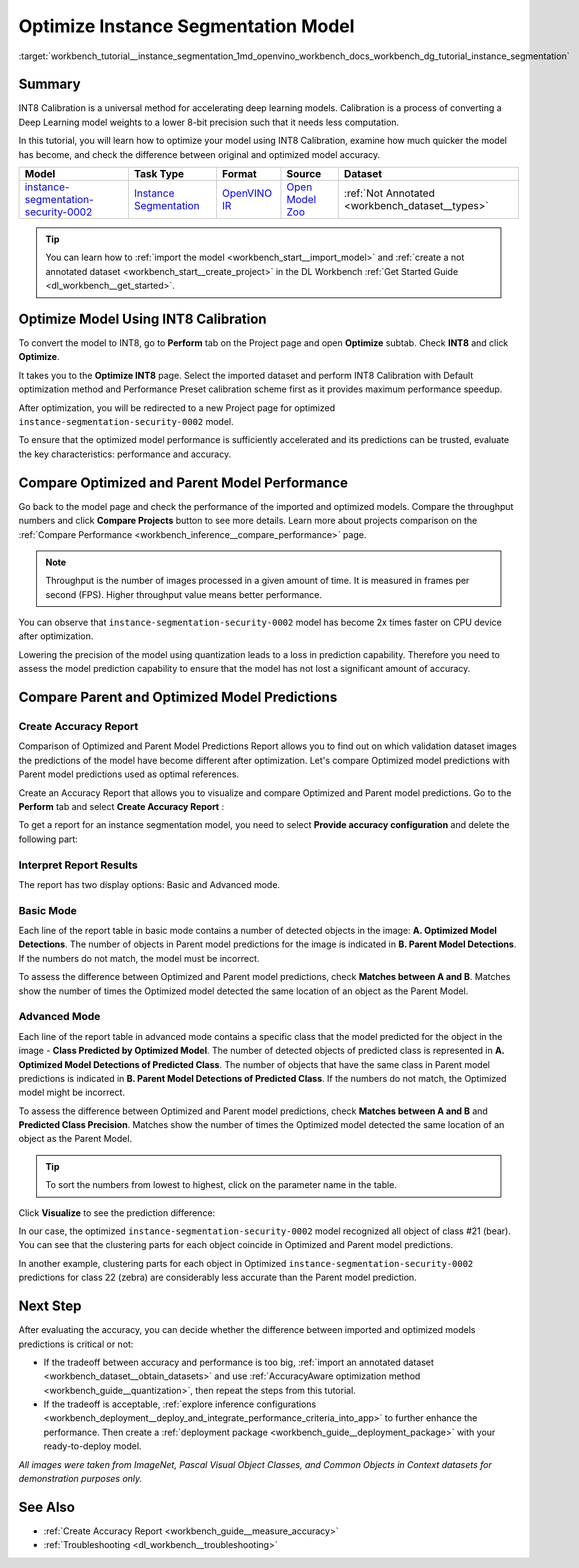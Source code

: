 .. index:: pair: page; Optimize Instance Segmentation Model
.. _workbench_tutorial__instance_segmentation:

.. meta::
   :description: Tutorial on how to import, optimize and analyze instance-segmentation-security-0002 model 
                 in OpenVINO Deep Learning Workbench.
   :keywords: OpenVINO, Deep Learning Workbench, DL Workbench, instance segmentation model, optimize, import, 
              analyze, instance-segmentation-security-0002, INT8 calibration, INT8, calibration, compare model performance, 
              compare model predictions, create accuracy report, tutorial


Optimize Instance Segmentation Model
====================================

:target:`workbench_tutorial__instance_segmentation_1md_openvino_workbench_docs_workbench_dg_tutorial_instance_segmentation`

Summary
~~~~~~~

INT8 Calibration is a universal method for accelerating deep learning models. Calibration is a process of converting 
a Deep Learning model weights to a lower 8-bit precision such that it needs less computation.

In this tutorial, you will learn how to optimize your model using INT8 Calibration, examine how much quicker the model 
has become, and check the difference between original and optimized model accuracy.

.. list-table::
    :header-rows: 1

    * - Model
      - Task Type
      - Format
      - Source
      - Dataset
    * - `instance-segmentation-security-0002 <https://docs.openvino.ai/latest/omz_models_model_instance_segmentation_security_0002.html>`__
      - `Instance Segmentation <https://paperswithcode.com/task/instance-segmentation>`__
      - `OpenVINO IR <https://docs.openvino.ai/latest/workbench_docs_Workbench_DG_Key_Concepts.html#intermediate-representation-ir>`__
      - `Open Model Zoo <https://github.com/openvinotoolkit/open_model_zoo/tree/master/models/intel/instance-segmentation-security-0002>`__
      - :ref:`Not Annotated <workbench_dataset__types>`

.. tip::
   You can learn how to :ref:`import the model <workbench_start__import_model>` and 
   :ref:`create a not annotated dataset <workbench_start__create_project>` in the DL Workbench 
   :ref:`Get Started Guide <dl_workbench__get_started>`.


Optimize Model Using INT8 Calibration
~~~~~~~~~~~~~~~~~~~~~~~~~~~~~~~~~~~~~

To convert the model to INT8, go to **Perform** tab on the Project page and open **Optimize** subtab. 
Check **INT8** and click **Optimize**.

.. image:: optimize_face_detection.png

It takes you to the **Optimize INT8** page. Select the imported dataset and perform INT8 Calibration with 
Default optimization method and Performance Preset calibration scheme first as it provides maximum performance speedup.

.. image:: optimization_settings_segmentation.png

After optimization, you will be redirected to a new Project page for optimized ``instance-segmentation-security-0002`` model.

.. image:: optimized_instance_segmentation.png

To ensure that the optimized model performance is sufficiently accelerated and its predictions can be trusted, evaluate 
the key characteristics: performance and accuracy.

Compare Optimized and Parent Model Performance
~~~~~~~~~~~~~~~~~~~~~~~~~~~~~~~~~~~~~~~~~~~~~~

Go back to the model page and check the performance of the imported and optimized models. Compare the throughput numbers 
and click **Compare Projects** button to see more details. Learn more about projects comparison on the 
:ref:`Compare Performance <workbench_inference__compare_performance>` page.

.. note::
   Throughput is the number of images processed in a given amount of time. It is measured in frames per second (FPS). 
   Higher throughput value means better performance.

.. image:: compare_instance_segmentation.png

You can observe that ``instance-segmentation-security-0002`` model has become 2x times faster on CPU device after optimization.

Lowering the precision of the model using quantization leads to a loss in prediction capability. Therefore you need 
to assess the model prediction capability to ensure that the model has not lost a significant amount of accuracy.

Compare Parent and Optimized Model Predictions
~~~~~~~~~~~~~~~~~~~~~~~~~~~~~~~~~~~~~~~~~~~~~~

Create Accuracy Report
----------------------

Comparison of Optimized and Parent Model Predictions Report allows you to find out on which validation dataset 
images the predictions of the model have become different after optimization. Let's compare Optimized model predictions 
with Parent model predictions used as optimal references.

Create an Accuracy Report that allows you to visualize and compare Optimized and Parent model predictions. Go to 
the **Perform** tab and select **Create Accuracy Report** :

.. image:: create_accuracy_report_instance.png

To get a report for an instance segmentation model, you need to select **Provide accuracy configuration** and delete 
the following part:

.. image:: instance_segm_config.png

Interpret Report Results
------------------------

The report has two display options: Basic and Advanced mode.

Basic Mode
----------

Each line of the report table in basic mode contains a number of detected objects in the image: 
**A. Optimized Model Detections**. The number of objects in Parent model predictions for the image is indicated in 
**B. Parent Model Detections**. If the numbers do not match, the model must be incorrect.

To assess the difference between Optimized and Parent model predictions, check **Matches between A and B**. Matches 
show the number of times the Optimized model detected the same location of an object as the Parent Model.

.. image:: accuracy_table_basic.png

Advanced Mode
-------------

Each line of the report table in advanced mode contains a specific class that the model predicted for the object 
in the image - **Class Predicted by Optimized Model**. The number of detected objects of predicted class is represented 
in **A. Optimized Model Detections of Predicted Class**. The number of objects that have the same class in Parent model 
predictions is indicated in **B. Parent Model Detections of Predicted Class**. If the numbers do not match, the Optimized 
model might be incorrect.

To assess the difference between Optimized and Parent model predictions, check **Matches between A and B** and 
**Predicted Class Precision**. Matches show the number of times the Optimized model detected the same location of 
an object as the Parent Model.

.. image:: accuracy_table_advanced.png

.. tip::
   To sort the numbers from lowest to highest, click on the parameter name in the table.

Click **Visualize** to see the prediction difference:

.. image:: instance_segmentation_results.png

In our case, the optimized ``instance-segmentation-security-0002`` model recognized all object of class #21 (bear). 
You can see that the clustering parts for each object coincide in Optimized and Parent model predictions.

.. image:: instance_segmentation_fail.png

In another example, clustering parts for each object in Optimized ``instance-segmentation-security-0002`` predictions 
for class 22 (zebra) are considerably less accurate than the Parent model prediction.

Next Step
~~~~~~~~~

After evaluating the accuracy, you can decide whether the difference between imported and optimized models predictions 
is critical or not:

* If the tradeoff between accuracy and performance is too big, :ref:`import an annotated dataset <workbench_dataset__obtain_datasets>` and use :ref:`AccuracyAware optimization method <workbench_guide__quantization>`, then repeat the steps from this tutorial.

* If the tradeoff is acceptable, :ref:`explore inference configurations <workbench_deployment__deploy_and_integrate_performance_criteria_into_app>` to further enhance the performance. Then create a :ref:`deployment package <workbench_guide__deployment_package>` with your ready-to-deploy model.

*All images were taken from ImageNet, Pascal Visual Object Classes, and Common Objects in Context datasets for 
demonstration purposes only.*

See Also
~~~~~~~~

* :ref:`Create Accuracy Report <workbench_guide__measure_accuracy>`

* :ref:`Troubleshooting <dl_workbench__troubleshooting>`

